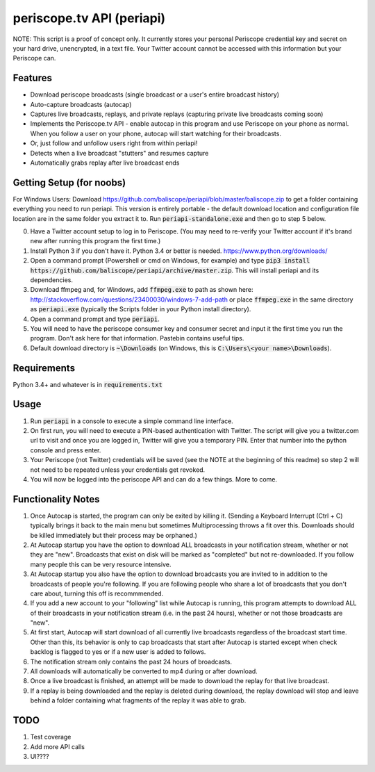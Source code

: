 ==========================
periscope.tv API (periapi)
==========================

NOTE: This script is a proof of concept only. It currently stores your personal Periscope credential key and secret on your hard drive, unencrypted, in a text file. Your Twitter account cannot be accessed with this information but your Periscope can.

Features
--------

* Download periscope broadcasts (single broadcast or a user's entire broadcast history)
* Auto-capture broadcasts (autocap)
* Captures live broadcasts, replays, and private replays (capturing private live broadcasts coming soon)
* Implements the Periscope.tv API - enable autocap in this program and use Periscope on your phone as normal. When you follow a user on your phone, autocap will start watching for their broadcasts.
* Or, just follow and unfollow users right from within periapi!
* Detects when a live broadcast "stutters" and resumes capture
* Automatically grabs replay after live broadcast ends

Getting Setup (for noobs)
-------------------------

For Windows Users: Download https://github.com/baliscope/periapi/blob/master/baliscope.zip to get a folder containing everything you need to run periapi. This version is entirely portable - the default download location and configuration file location are in the same folder you extract it to. Run :code:`periapi-standalone.exe` and then go to step 5 below.

0. Have a Twitter account setup to log in to Periscope. (You may need to re-verify your Twitter account if it's brand new after running this program the first time.)
1. Install Python 3 if you don't have it. Python 3.4 or better is needed. https://www.python.org/downloads/
2. Open a command prompt (Powershell or cmd on Windows, for example) and type :code:`pip3 install https://github.com/baliscope/periapi/archive/master.zip`. This will install periapi and its dependencies.
3. Download ffmpeg and, for Windows, add :code:`ffmpeg.exe` to path as shown here: http://stackoverflow.com/questions/23400030/windows-7-add-path or place :code:`ffmpeg.exe` in the same directory as :code:`periapi.exe` (typically the Scripts folder in your Python install directory).
4. Open a command prompt and type :code:`periapi`.
5. You will need to have the periscope consumer key and consumer secret and input it the first time you run the program. Don't ask here for that information. Pastebin contains useful tips.
6. Default download directory is :code:`~\Downloads` (on Windows, this is :code:`C:\Users\<your name>\Downloads`).

Requirements
------------

Python 3.4+ and whatever is in :code:`requirements.txt`

Usage
-----

1. Run :code:`periapi` in a console to execute a  simple command line interface.
2. On first run, you will need to execute a PIN-based authentication with Twitter. The script will give you a twitter.com url to visit and once you are logged in, Twitter will give you a temporary PIN. Enter that number into the python console and press enter. 
3. Your Periscope (not Twitter) credentials will be saved (see the NOTE at the beginning of this readme) so step 2 will not need to be repeated unless your credentials get revoked.
4. You will now be logged into the periscope API and can do a few things. More to come.

Functionality Notes
-------------------

1. Once Autocap is started, the program can only be exited by killing it. (Sending a Keyboard Interrupt (Ctrl + C) typically brings it back to the main menu but sometimes Multiprocessing throws a fit over this. Downloads should be killed immediately but their process may be orphaned.)
2. At Autocap startup you have the option to download ALL broadcasts in your notification stream, whether or not they are "new". Broadcasts that exist on disk will be marked as "completed" but not re-downloaded. If you follow many people this can be very resource intensive.
3. At Autocap startup you also have the option to download broadcasts you are invited to in addition to the broadcasts of people you're following. If you are following people who share a lot of broadcasts that you don't care about, turning this off is recommmended.
4. If you add a new account to your "following" list while Autocap is running, this program attempts to download ALL of their broadcasts in your notification stream (i.e. in the past 24 hours), whether or not those broadcasts are "new".
5. At first start, Autocap will start download of all currently live broadcasts regardless of the broadcast start time. Other than this, its behavior is only to cap broadcasts that start after Autocap is started except when check backlog is flagged to yes or if a new user is added to follows.
6. The notification stream only contains the past 24 hours of broadcasts. 
7. All downloads will automatically be converted to mp4 during or after download.
8. Once a live broadcast is finished, an attempt will be made to download the replay for that live broadcast.
9. If a replay is being downloaded and the replay is deleted during download, the replay download will stop and leave behind a folder containing what fragments of the replay it was able to grab.

TODO
----

1. Test coverage
2. Add more API calls
3. UI????
